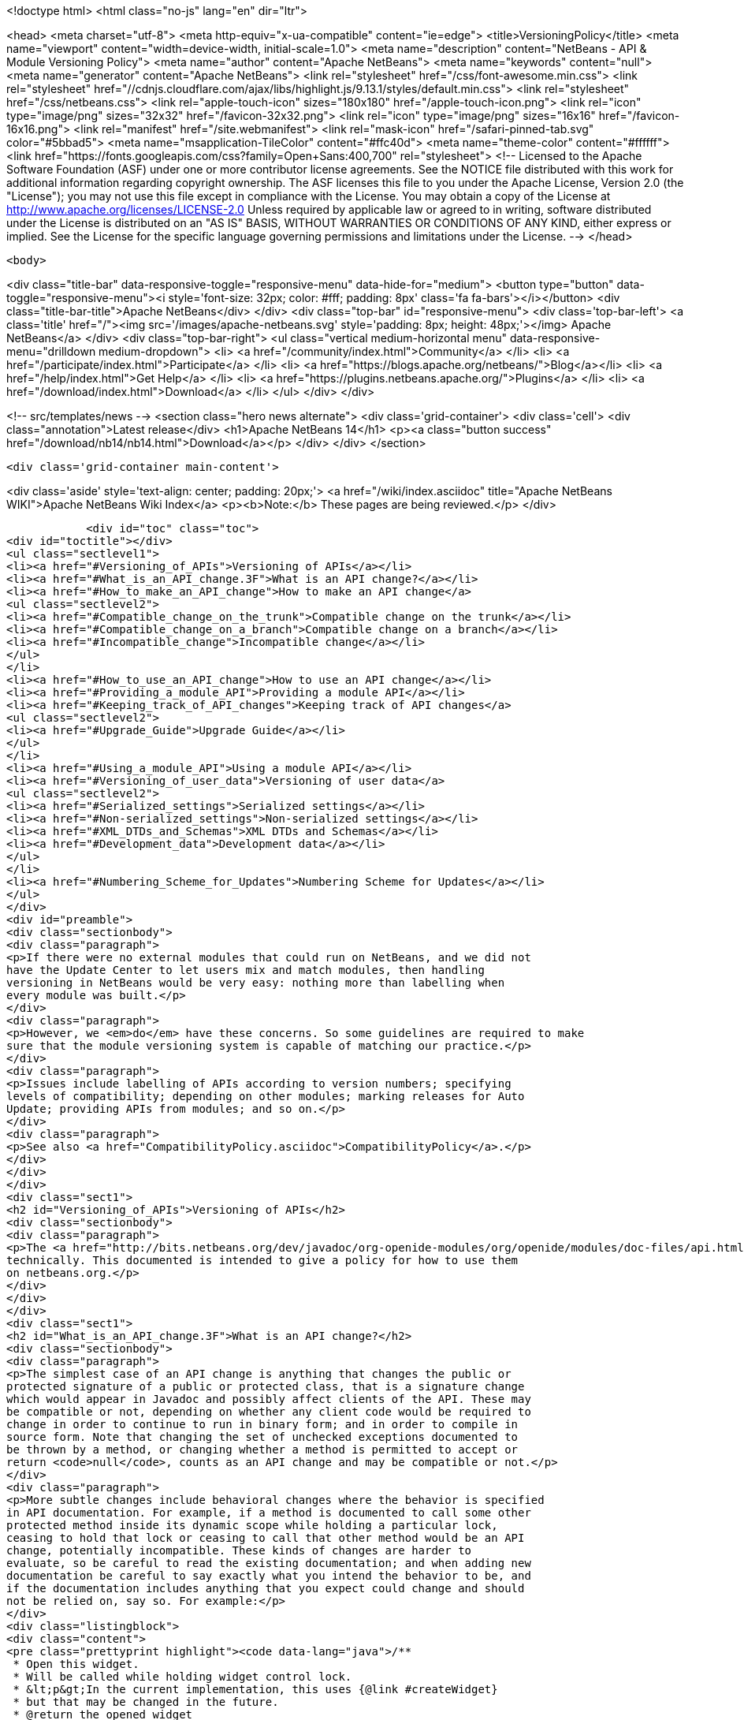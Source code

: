 

<!doctype html>
<html class="no-js" lang="en" dir="ltr">
    
<head>
    <meta charset="utf-8">
    <meta http-equiv="x-ua-compatible" content="ie=edge">
    <title>VersioningPolicy</title>
    <meta name="viewport" content="width=device-width, initial-scale=1.0">
    <meta name="description" content="NetBeans - API &amp; Module Versioning Policy">
    <meta name="author" content="Apache NetBeans">
    <meta name="keywords" content="null">
    <meta name="generator" content="Apache NetBeans">
    <link rel="stylesheet" href="/css/font-awesome.min.css">
     <link rel="stylesheet" href="//cdnjs.cloudflare.com/ajax/libs/highlight.js/9.13.1/styles/default.min.css"> 
    <link rel="stylesheet" href="/css/netbeans.css">
    <link rel="apple-touch-icon" sizes="180x180" href="/apple-touch-icon.png">
    <link rel="icon" type="image/png" sizes="32x32" href="/favicon-32x32.png">
    <link rel="icon" type="image/png" sizes="16x16" href="/favicon-16x16.png">
    <link rel="manifest" href="/site.webmanifest">
    <link rel="mask-icon" href="/safari-pinned-tab.svg" color="#5bbad5">
    <meta name="msapplication-TileColor" content="#ffc40d">
    <meta name="theme-color" content="#ffffff">
    <link href="https://fonts.googleapis.com/css?family=Open+Sans:400,700" rel="stylesheet"> 
    <!--
        Licensed to the Apache Software Foundation (ASF) under one
        or more contributor license agreements.  See the NOTICE file
        distributed with this work for additional information
        regarding copyright ownership.  The ASF licenses this file
        to you under the Apache License, Version 2.0 (the
        "License"); you may not use this file except in compliance
        with the License.  You may obtain a copy of the License at
        http://www.apache.org/licenses/LICENSE-2.0
        Unless required by applicable law or agreed to in writing,
        software distributed under the License is distributed on an
        "AS IS" BASIS, WITHOUT WARRANTIES OR CONDITIONS OF ANY
        KIND, either express or implied.  See the License for the
        specific language governing permissions and limitations
        under the License.
    -->
</head>


    <body>
        

<div class="title-bar" data-responsive-toggle="responsive-menu" data-hide-for="medium">
    <button type="button" data-toggle="responsive-menu"><i style='font-size: 32px; color: #fff; padding: 8px' class='fa fa-bars'></i></button>
    <div class="title-bar-title">Apache NetBeans</div>
</div>
<div class="top-bar" id="responsive-menu">
    <div class='top-bar-left'>
        <a class='title' href="/"><img src='/images/apache-netbeans.svg' style='padding: 8px; height: 48px;'></img> Apache NetBeans</a>
    </div>
    <div class="top-bar-right">
        <ul class="vertical medium-horizontal menu" data-responsive-menu="drilldown medium-dropdown">
            <li> <a href="/community/index.html">Community</a> </li>
            <li> <a href="/participate/index.html">Participate</a> </li>
            <li> <a href="https://blogs.apache.org/netbeans/">Blog</a></li>
            <li> <a href="/help/index.html">Get Help</a> </li>
            <li> <a href="https://plugins.netbeans.apache.org/">Plugins</a> </li>
            <li> <a href="/download/index.html">Download</a> </li>
        </ul>
    </div>
</div>


        
<!-- src/templates/news -->
<section class="hero news alternate">
    <div class='grid-container'>
        <div class='cell'>
            <div class="annotation">Latest release</div>
            <h1>Apache NetBeans 14</h1>
            <p><a class="button success" href="/download/nb14/nb14.html">Download</a></p>
        </div>
    </div>
</section>

        <div class='grid-container main-content'>
            
<div class='aside' style='text-align: center; padding: 20px;'>
    <a href="/wiki/index.asciidoc" title="Apache NetBeans WIKI">Apache NetBeans Wiki Index</a>
    <p><b>Note:</b> These pages are being reviewed.</p>
</div>

            <div id="toc" class="toc">
<div id="toctitle"></div>
<ul class="sectlevel1">
<li><a href="#Versioning_of_APIs">Versioning of APIs</a></li>
<li><a href="#What_is_an_API_change.3F">What is an API change?</a></li>
<li><a href="#How_to_make_an_API_change">How to make an API change</a>
<ul class="sectlevel2">
<li><a href="#Compatible_change_on_the_trunk">Compatible change on the trunk</a></li>
<li><a href="#Compatible_change_on_a_branch">Compatible change on a branch</a></li>
<li><a href="#Incompatible_change">Incompatible change</a></li>
</ul>
</li>
<li><a href="#How_to_use_an_API_change">How to use an API change</a></li>
<li><a href="#Providing_a_module_API">Providing a module API</a></li>
<li><a href="#Keeping_track_of_API_changes">Keeping track of API changes</a>
<ul class="sectlevel2">
<li><a href="#Upgrade_Guide">Upgrade Guide</a></li>
</ul>
</li>
<li><a href="#Using_a_module_API">Using a module API</a></li>
<li><a href="#Versioning_of_user_data">Versioning of user data</a>
<ul class="sectlevel2">
<li><a href="#Serialized_settings">Serialized settings</a></li>
<li><a href="#Non-serialized_settings">Non-serialized settings</a></li>
<li><a href="#XML_DTDs_and_Schemas">XML DTDs and Schemas</a></li>
<li><a href="#Development_data">Development data</a></li>
</ul>
</li>
<li><a href="#Numbering_Scheme_for_Updates">Numbering Scheme for Updates</a></li>
</ul>
</div>
<div id="preamble">
<div class="sectionbody">
<div class="paragraph">
<p>If there were no external modules that could run on NetBeans, and we did not
have the Update Center to let users mix and match modules, then handling
versioning in NetBeans would be very easy: nothing more than labelling when
every module was built.</p>
</div>
<div class="paragraph">
<p>However, we <em>do</em> have these concerns. So some guidelines are required to make
sure that the module versioning system is capable of matching our practice.</p>
</div>
<div class="paragraph">
<p>Issues include labelling of APIs according to version numbers; specifying
levels of compatibility; depending on other modules; marking releases for Auto
Update; providing APIs from modules; and so on.</p>
</div>
<div class="paragraph">
<p>See also <a href="CompatibilityPolicy.asciidoc">CompatibilityPolicy</a>.</p>
</div>
</div>
</div>
<div class="sect1">
<h2 id="Versioning_of_APIs">Versioning of APIs</h2>
<div class="sectionbody">
<div class="paragraph">
<p>The <a href="http://bits.netbeans.org/dev/javadoc/org-openide-modules/org/openide/modules/doc-files/api.html">Modules API</a> includes a detailed description of how versions and dependencies work
technically. This documented is intended to give a policy for how to use them
on netbeans.org.</p>
</div>
</div>
</div>
<div class="sect1">
<h2 id="What_is_an_API_change.3F">What is an API change?</h2>
<div class="sectionbody">
<div class="paragraph">
<p>The simplest case of an API change is anything that changes the public or
protected signature of a public or protected class, that is a signature change
which would appear in Javadoc and possibly affect clients of the API. These may
be compatible or not, depending on whether any client code would be required to
change in order to continue to run in binary form; and in order to compile in
source form. Note that changing the set of unchecked exceptions documented to
be thrown by a method, or changing whether a method is permitted to accept or
return <code>null</code>, counts as an API change and may be compatible or not.</p>
</div>
<div class="paragraph">
<p>More subtle changes include behavioral changes where the behavior is specified
in API documentation. For example, if a method is documented to call some other
protected method inside its dynamic scope while holding a particular lock,
ceasing to hold that lock or ceasing to call that other method would be an API
change, potentially incompatible. These kinds of changes are harder to
evaluate, so be careful to read the existing documentation; and when adding new
documentation be careful to say exactly what you intend the behavior to be, and
if the documentation includes anything that you expect could change and should
not be relied on, say so. For example:</p>
</div>
<div class="listingblock">
<div class="content">
<pre class="prettyprint highlight"><code data-lang="java">/**
 * Open this widget.
 * Will be called while holding widget control lock.
 * &lt;p&gt;In the current implementation, this uses {@link #createWidget}
 * but that may be changed in the future.
 * @return the opened widget
 */</code></pre>
</div>
</div>
</div>
</div>
<div class="sect1">
<h2 id="How_to_make_an_API_change">How to make an API change</h2>
<div class="sectionbody">
<div class="paragraph">
<p>API changes must not only be documented, they must also be matched to API versioning, so module authors can programmatically depend on them.</p>
</div>
<div class="sect2">
<h3 id="Compatible_change_on_the_trunk">Compatible change on the trunk</h3>
<div class="paragraph">
<p>The safest possible sequence of steps for making a <em>backwards-compatible</em> API change is this:</p>
</div>
<div class="olist arabic">
<ol class="arabic">
<li>
<p>Go through <a href="APIReviews.html">APIReviews</a> and get approval for the change.</p>
<div class="olist arabic">
<ol class="arabic">
<li>
<p>Make sure you have a <em>CVS working directory</em> of the appropriate module(s) checked out - do not commit changes until later. Do not make changes in client module code to use the new API yet, if you were planning to - at least keep a copy of the existing module source for the IDE. This is to ensure that a standard set of modules continues to work with the changed API without themselves being changed.</p>
</li>
<li>
<p>Make the change in your working copy of sources. If the change adds a new class, method, etc. which will be visible in Javadoc (public or protected), or changes the behavior of a documented object, please make sure you document what it is supposed to do in Javadoc (its contract, not details of implementation).</p>
</li>
<li>
<p>Increase the specification version in your module&#8217;s manifest. If the previous version was <code>1.3</code>, change it to <code>1.4</code>, i.e. always increase the last number in the version. Remember that the version after <code>1.9</code> is <code>1.10</code>, <em>not</em> <code>2.0</code>.</p>
</li>
<li>
<p>If the API change involved adding a class, method, etc. to the APIs that will appear in Javadoc, add a <code>@since</code> tag mentioning the new module name and specification version. For example: @since org.netbeans.modules.foo/1 1.4. If the documented behavior of an existing object is being changed, mention this as well, for example: @since org.netbeans.modules.foo/1 1.3; as of 1.4, resulting list may also be modified. If an object is deprecated, say when, e.g. @deprecated As of org.netbeans.modules.foo/1 1.4, the other constructor is preferred.</p>
</li>
<li>
<p>If there is prose API documentation describing the API you are modifying at a higher level, please consider updating this as well, if it needs it.</p>
</li>
<li>
<p>Use <strong>Build | Generate Javadoc</strong> from the IDE to build documentation for the module and view it. Look over the changed docs.</p>
</li>
<li>
<p>Update your apichanges.xml to mention the new API change. Insert an entry with the appropriate API and class name, label it with the date and new specification version, and give a description of the change and any suggestions for how or why to use it.</p>
</li>
<li>
<p>Build and test the whole IDE - note this is with the API change made but no one yet using it.</p>
</li>
<li>
<p>For changes in client modules to use the new API, see below.</p>
</li>
<li>
<p>Run cvs diff to <strong>verify all changes</strong>. If the output is messy and hard to understand (e.g. unrelated parts of code reformatted for no reason), stop! Revert all unneeded changes, and again build and test the IDE, and diff again.</p>
</li>
<li>
<p>Commit the API change in <strong>one CVS commit</strong>: all affected source files, the changed manifest, apichanges.xml, and any other affected documentation.</p>
</li>
</ol>
</div>
</li>
</ol>
</div>
</div>
<div class="sect2">
<h3 id="Compatible_change_on_a_branch">Compatible change on a branch</h3>
<div class="paragraph">
<p>For changes made on experimental branches to test whether a new API can support other development on that branch, there are no special requirements: change what you like, but remember to follow the steps listed above when merging into the trunk.</p>
</div>
<div class="paragraph">
<p>API changes in release (stabilization) branches are <strong>discouraged</strong> and should only be made when they are required for some priority bugfix. They should of course be made in the trunk as well. The procedure is similar to that listed above for trunk changes; however:</p>
</div>
<div class="ulist">
<ul>
<li>
<p>You will be creating a different specification version on the branch, e.g. <code>1.3.3</code> from <code>1.3.2</code>.</p>
</li>
<li>
<p>Mention both the branch and trunk versions in all places where a version number is requested above. E.g. @since 1.4 and 1.3.3.</p>
</li>
</ul>
</div>
</div>
<div class="sect2">
<h3 id="Incompatible_change">Incompatible change</h3>
<div class="paragraph">
<p>Of course you should avoid making incompatible API changes unless really necessary. But, if you do, do it right. Do all steps needed for compatible changes, and also:</p>
</div>
<div class="olist arabic">
<ol class="arabic">
<li>
<p>Make sure you have an API review that authorized the incompatible change.</p>
<div class="olist arabic">
<ol class="arabic">
<li>
<p>Increase the major release number in the module&#8217;s manifest; for example your code name could change from org.netbeans.modules.foo/1 to org.netbeans.modules.foo/2. The specification version should conventionally be increased e.g. from 1.10 to 2.0 as a mnemonic.</p>
</li>
<li>
<p>If there are any other modules on netbeans.org which depend on your module&#8217;s API, change them as well in source. Ask for help from other module owners as needed, but <em>you</em> must make the physical change.</p>
</li>
<li>
<p>Build and test the whole IDE, from scratch (clean build), and be careful.</p>
</li>
<li>
<p>Commit all changes (to your module and to other modules depending on it) in one CVS commit.</p>
</li>
<li>
<p>Notify <a href="mailto:dev@openide.netbeans.org">dev@openide.netbeans.org</a> of the change, and how clients of your module&#8217;s API should be changed to work with the new version.</p>
</li>
</ol>
</div>
</li>
</ol>
</div>
</div>
</div>
</div>
<div class="sect1">
<h2 id="How_to_use_an_API_change">How to use an API change</h2>
<div class="sectionbody">
<div class="paragraph">
<p>A module should in general explicitly declare the version of every API-providing module it requires in its manifest. It is a developer&#8217;s responsibility to maintain the accuracy of this dependency at all times. For example, your project.xml might list:</p>
</div>
<div class="listingblock">
<div class="content">
<pre class="prettyprint highlight"><code data-lang="xml">&lt;dependency&gt;
    &lt;code-name-base&gt;org.apache.tools.ant.module&lt;/code-name-base&gt;
    &lt;build-prerequisite/&gt;
    &lt;compile-dependency/&gt;
    &lt;run-dependency&gt;
        &lt;release-version&gt;3&lt;/release-version&gt;
        &lt;specification-version&gt;3.12&lt;/specification-version&gt;
    &lt;/run-dependency&gt;
&lt;/dependency&gt;</code></pre>
</div>
</div>
<div class="paragraph">
<p>to request version 3.12 or higher of the Ant module API. The IDE will forbid a user to install it if an older version of the Ant module is present (or if the module is missing altogether).</p>
</div>
<div class="paragraph">
<p>If you have made a compatible API change according to the steps above, you may now use it in your module. Make any code changes to use the new API. Also change your project.xml to require the new version. Build and test the IDE including your module with its new changes, run cvs diff, and commit the code changes and project.xml in one CVS commit.</p>
</div>
<div class="paragraph">
<p>Avoid increasing your dependency on the API version arbitrarily, as it would prevent a user interested in trying out a new version of your module from running it in an older build (such as the last release version). Of course, if you are not sure which new APIs you might be using, to be safe request the newest API version.</p>
</div>
</div>
</div>
<div class="sect1">
<h2 id="Providing_a_module_API">Providing a module API</h2>
<div class="sectionbody">
<div class="paragraph">
<p>In order to provide an API from your module for the use of other modules, please follow these steps:</p>
</div>
<div class="olist arabic">
<ol class="arabic">
<li>
<p>Make sure your module code name has a major release version. For example, OpenIDE-Module: org.netbeans.modules.foo/1. This ensures you have a mechanism for indicating any incompatible changes later. If you forget, no major release version is similar to -1.Convention is to initially use /0 for a freshly introduced API. Clients should depend on your.module/0-1. If you stabilize it in a subsequent release, change it to /1. If you find it was mistaken and have to break compatibility in a subsequent release, change it to /2.</p>
<div class="olist arabic">
<ol class="arabic">
<li>
<p>Make sure your module declares a specification version. For example, OpenIDE-Module-Specification-Version: 1.7. (You should use the <strong>Versioning</strong> tab of your project properties to manage this.)</p>
</li>
<li>
<p>Decide on some subset of your module&#8217;s classes that will form an API. Clearly the smaller and simpler this subset, the better.</p>
</li>
<li>
<p>Place all API-related classes into a special package or package structure in your module that is clearly distinguished from the rest. The convention is to name the package to include <code>api</code> or <code>spi</code>, and to indicate degree of binding to the module implementation. For example, if the private implementation of your module is in <code>org.netbeans.modules.foo</code> (and subpackages), you may use these packages (and their subpackages):</p>
<div class="dlist">
<dl>
<dt class="hdlist1"><code>org.netbeans.api.foo</code></dt>
<dd>
<p>Client APIs for the general functionality you provide. Such APIs are assumed to not be closely tied to the implementation of your module, i.e. a quite different implementation could in principle (or fact) support them.</p>
</dd>
<dt class="hdlist1"><code>org.netbeans.spi.foo</code></dt>
<dd>
<p>As above, but service-provider APIs, and supports (common implementation bases and defaults). You may wish to host support classes separately from "pure" SPIs.</p>
</dd>
<dt class="hdlist1"><code>org.netbeans.modules.foo.api</code></dt>
<dd>
<p>Client APIs which are bound in meaning to specific services your module provides. Consider exposing these only as a "friend" API to a selected set of modules.</p>
</dd>
<dt class="hdlist1"><code>org.netbeans.modules.foo.spi</code></dt>
<dd>
<p>As above, but service-provider APIs.</p>
</dd>
</dl>
</div>
</li>
<li>
<p>Physically restrict other modules from using packages outside your API area; see the Modules API for details on how to do this. Use <code>&lt;public-packages&gt;</code> or <code>&lt;friend-packages&gt;</code> in your project.xml.</p>
</li>
<li>
<p>Write clear and complete Javadoc comments for all publically accessible members in the API package.</p>
</li>
<li>
<p>If additional specifications of module behavior beyond the Javadoc are necessary, use <code>package.html</code> and/or <code>doc-files/*.html</code> as needed. You can keep such documentation in your main source tree if you like. samples/ or some such subdirectory can contain example code demonstrating use of the API.</p>
</li>
<li>
<p>Keep an <code>apichanges.xml</code> file, listing specification versions, dates, and changes made. If registered in <code>project.properties</code> it will be automatically displayed in your module&#8217;s Javadoc.</p>
</li>
<li>
<p>Make sure your module&#8217;s API is published in <code>nbbuild/build.properties</code>.</p>
</li>
</ol>
</div>
</li>
</ol>
</div>
</div>
</div>
<div class="sect1">
<h2 id="Keeping_track_of_API_changes">Keeping track of API changes</h2>
<div class="sectionbody">
<div class="paragraph">
<p>Each module should have an apichanges.xml and list of generated changes in order to track the progress of development of its APIs. Here are the steps you should take to get such list:</p>
</div>
<div class="olist arabic">
<ol class="arabic">
<li>
<p>Copy nbbuild/javadoctools/apichanges-template.xml to your own module, e.g. foo/apichanges.xml.</p>
<div class="olist arabic">
<ol class="arabic">
<li>
<p>Replace all CHANGEME strings with the correct path or token.</p>
</li>
<li>
<p>Edit your apichanges.xml:</p>
</li>
<li>
<p>edit &lt;apidefs&gt; as needed (your module might have only one API area)</p>
</li>
<li>
<p>add &lt;change&gt;s</p>
</li>
<li>
<p>Generate Javadoc for the module and check it.</p>
</li>
</ol>
</div>
</li>
</ol>
</div>
<div class="sect2">
<h3 id="Upgrade_Guide">Upgrade Guide</h3>
<div class="paragraph">
<p>Significant changes in APIs which require the attention of users of your API should be documented in a separate Upgrade Guide document: currently there is only one, at openide/api/doc/org/openide/doc-files/upgrade.html. The document should summarize what is necessary to do to switch to a new API, what are the advantages of using the new API, performance implications, etc.</p>
</div>
</div>
</div>
</div>
<div class="sect1">
<h2 id="Using_a_module_API">Using a module API</h2>
<div class="sectionbody">
<div class="paragraph">
<p>To use another module&#8217;s API in your module, you must declare a dependency on that module in your project.xml. Now you may import and use API classes from the "foo" module in your module&#8217;s code, e.g. <code>org.netbeans.api.foo.FooCookie</code>. Use of non-API classes is not permitted as your module might break unexpectedly.</p>
</div>
<div class="paragraph">
<p>If the "foo" module adds new APIs in version 1.8 which you wish to use, you must increase your dependency in the manifest to 1.8 at the same time as you make code changes to use the new APIs, and commit these together in one CVS commit. If the "foo" module changes incompatibly to e.g. org.netbeans.modules.foo/2 1.0, it will be necessary to make any needed code changes in your module, as well as to change project.xml.</p>
</div>
<div class="paragraph">
<p>Calling ClassLoader)Lookup.getDefault().lookup(ClassLoader.class.loadClass("some.other.modules.Class") to use classes from a module you do not declare a dependency on is strongly discouraged - in some cases it will work, in others it will not. In general use of reflection between modules is a poor idea, and there is generally a cleaner (and simpler) solution. Do not be afraid to split your module into a general half, and a half which additionally depends on some other module and uses its API. If you need to communicate between the two halves, do not use reflection from the general half to call into the optional half - provide a registration interface in the generic half that the optional half can use to add its functionality. This could be a simple interface and a static registration method, or it could mean using lookup APIs for a more powerful solution.</p>
</div>
</div>
</div>
<div class="sect1">
<h2 id="Versioning_of_user_data">Versioning of user data</h2>
<div class="sectionbody">
<div class="paragraph">
<p>As a rule, modules should be very careful to ensure that data stored by a user is not corrupted by newer versions of a module. Settings, as opposed to development data, are generally not expected to be preserved without errors when downgrading to older versions of a module.</p>
</div>
<div class="sect2">
<h3 id="Serialized_settings">Serialized settings</h3>
<div class="paragraph">
<p>Modules storing any settings in serialized form should pay attention to compatibility of these settings. Use <code>serialVersionUID</code> for all serializable classes, and do not change it once set. Newer versions of a module must be able to read settings stored by older versions without user-visible errors, as a rule of thumb. If a class is no longer needed except for deserialization, remove any unnecessary methods, @deprecate it, and if applicable return <code>null</code> from <code>readResolve</code> so it will be ignored.</p>
</div>
<div class="paragraph">
<p>Remember, common serializable objects include: <code>SystemOption`s; `ServiceType`s (now rarely used); `TopComponent`s; `Node.Handle`s (usually only a concern for creators of top-level nodes in their own windows); `.Env</code> environments from open and edit supports; and `DataLoader`s. There are some other serializable things but these are the ones you will commonly deal with.</p>
</div>
<div class="paragraph">
<p>Helpful mechanisms for making serialized forms of objects more robust include implementing <code>Externalizable</code> and writing state in a specific order, to reduce the amount of information written; keeping state in a hashtable rather than direct nontransient instance variables, which makes it easier to recover from missing fields, and handle new ones; and using versioned serialization replacers, each version of which reads its own format from settings and constructs the current in-memory representation.</p>
</div>
</div>
<div class="sect2">
<h3 id="Non-serialized_settings">Non-serialized settings</h3>
<div class="paragraph">
<p>If you store settings in some other way - for example, XML files in the system folder - then you are responsible for maintaining compatibility of them however is appropriate. This may be easier than for serialized settings, since old and inapplicable settings objects can be simply ignored.</p>
</div>
</div>
<div class="sect2">
<h3 id="XML_DTDs_and_Schemas">XML DTDs and Schemas</h3>
<div class="paragraph">
<p>Many modules have a need to specify XML DTDs or XML Schemas to store various kinds of information - commonly objects provided by modules in XML layers, or stored as part of user settings. Basic rules for creating a schema:</p>
</div>
<div class="olist arabic">
<ol class="arabic">
<li>
<p>Define your schema, and choose an initial version for it. Store the schema inside your module somewhere, e.g. org/netbeans/modules/foo/resources/foodata-1.xsd.</p>
<div class="olist arabic">
<ol class="arabic">
<li>
<p>Choose a public ID for the DTD. This <strong>must</strong> mention the version number in it, mention NetBeans or somehow indicate what part of the world this applies to, and be more rather than less descriptive. For example:</p>
</li>
</ol>
</div>
</li>
</ol>
</div>
<div class="listingblock">
<div class="content">
<pre>-//NetBeans//DTD Foo Widget Configuration 1.0//EN</pre>
</div>
</div>
<div class="paragraph">
<p>XML Schemas use URIs instead. For XML Schema, include the version number in the namespace, e.g. <a href="http://www.netbeans.org/ns/foodata/1">http://www.netbeans.org/ns/foodata/1</a>.</p>
</div>
<div class="olist arabic">
<ol class="arabic">
<li>
<p>DTDs may be registered in /xml/entities/ in your XML layer, for use in XML completion. XML Schemas currently cannot.</p>
<div class="olist arabic">
<ol class="arabic">
<li>
<p>Decide on a public URL for the DTD, such as <a href="http://www.netbeans.org/dtds/foodata-1_0.dtd">http://www.netbeans.org/dtds/foodata-1_0.dtd</a>. This <strong>must</strong> mention the version number. For XML schema, perhaps just append .xsd to the URI, e.g. <a href="http://www.netbeans.org/ns/foodata/1.xsd">http://www.netbeans.org/ns/foodata/1.xsd</a>.</p>
</li>
<li>
<p>Place a copy of the DTD/schema at this location (in source, www/www/dtds/ or www/www/ns/) so it will be accessible from the internet. Also modify the catalog file in this directory to mention it (for DTDs); or catalog.xml (for Schema).</p>
</li>
<li>
<p>It is a good idea to include inside the schema comments giving its public ID and public URL (for DTDs), as well as a brief description of what it is for.</p>
</li>
<li>
<p>All XML files based on a DTD should include an explicit <code>&lt;!DOCTYPE&gt;</code> tag, so that XML editing tools can reliably recognize and handle them. For XML Schema, it is only necessary to use the correct namespace; the <code>schemaLocation</code> attribute is not necessary.</p>
</li>
</ol>
</div>
</li>
</ol>
</div>
<div class="paragraph">
<p>To make changes to a schema:</p>
</div>
<div class="olist arabic">
<ol class="arabic">
<li>
<p><strong>Never</strong> change a schema (other than adding comments etc.) without changing the public ID / namespace!</p>
<div class="olist arabic">
<ol class="arabic">
<li>
<p>Choose a public ID / namespace for the new version of the schema, say by incrementing the version number in the ID / namespace.</p>
</li>
<li>
<p>Add the new schema to your module&#8217;s resources package. Leave the old one there.</p>
</li>
<li>
<p>Register the new schema in your module&#8217;s layer, if applicable. Leave the old registration there.</p>
</li>
<li>
<p>Add the new schema to the netbeans.org schema publishing area. Leave the old schema there.</p>
</li>
<li>
<p>Make sure your module code is capable of reading and handling any version of the schema.</p>
</li>
</ol>
</div>
</li>
</ol>
</div>
</div>
<div class="sect2">
<h3 id="Development_data">Development data</h3>
<div class="paragraph">
<p>Development data should be handled much more carefully than settings. This means any data which the user has created which actually forms a part of the developed application, rather than configuration of the IDE. For example, *.form files used by the Form Editor. Certainly new versions of a module should be able to read data produced by any older version. It is also very desirable for older versions of the module to be able to read the format produced by the newer version of the module, ignore any parts it cannot understand, and faithfully preserve these parts as it read them when saving. This permits a user to experiment with an older version of the IDE without fear of losing work. A careful design for development data is necessary to ensure that optional and added capabilities are clearly delineated, so that the current implementation will be able to avoid damaging future data.</p>
</div>
<div class="paragraph">
<p>Modules with special file formats for development data should also use readable textual formats whenever possible, and give special consideration to avoiding unneeded formatting changes when saving, so that the data can be used in a textual version-control system comfortably.</p>
</div>
</div>
</div>
</div>
<div class="sect1">
<h2 id="Numbering_Scheme_for_Updates">Numbering Scheme for Updates</h2>
<div class="sectionbody">
<div class="paragraph">
<p>While developers have the responsibility to manage dependencies from their modules to both the Open APIs and other modules, and mark API changes of all sorts with changes in the module or API specification version, release engineers who publish modules also need to make version-number changes. Remember, it is never particularly harmful to increase the specification version (for example before cutting a release of a module), and either developers or release engineers may do so - such changes of course do not need any matching documentation as described above for API changes.</p>
</div>
<div class="paragraph">
<p>It is recommended that API and module specification versions in the trunk follow a two-digit scheme such as 1.5, where the next in sequence would be 1.6. On a release branch, three-digit schemes should be used, such as 1.5.1, 1.5.2, and so on. Post-release patches could have four digits, and so on.</p>
</div>
<div class="paragraph">
<p>If a number of API changes are made between releases, it may be annoying for the API specification version to be e.g. 1.133. Additionally, if specification versions of the APIs are to be used to distinguish the APIs available in each IDE release, they should be more mnemonic. So it may be useful to choose a new first digit after a release. For example, 1.20 may be branched for a release, forming 1.20.1 and so on, released as 1.20.4; meanwhile, the development builds become 2.1 rather than 1.21, so that everyone can remember that 1.x numbers mean one release, and 2.x numbers the next release.</p>
</div>
<div class="paragraph">
<p>It is important that every published release of a module have a different specification version. Otherwise automated updates cannot work correctly. Of course, if a "new version" of a module is being published solely because it was included in some bugfix build, and in fact did not contain any user-noticeable changes from the last released version, release engineers may prefer to either avoid increasing its specification version, or withhold it from the update center altogether, so as to prevent users of the previous similar version from unwittingly wasting time downloading it; but this is difficult to manage and no one currently does so.</p>
</div>
<div class="paragraph">
<p>Please remember that implementation versions of modules are not intended to be ordered. Implementation versions need not actually be numeric at all, and the IDE&#8217;s Modules API <em>intentionally</em> prevents inter-module dependencies from using them except as exact string comparisons. Specification versions, by contrast, must be numeric, and the only permitted comparisons in dependencies are of the form "version x.y.z or anything greater".</p>
</div>
<div class="paragraph">
<p>As a practical policy for using implementation versions, it is helpful to make them integers if they are being used in implementation dependencies from other modules, and use the build property <code>spec.version.base</code> in both producers and consumers of implementation dependencies in place of a fixed specification version. This trick makes management of complex sets of modules with implementation dependencies much easier. From the NBM project GUI, just check the checkbox <strong>Append Implementation Versions Automatically</strong> in the <strong>Versioning</strong> panel.</p>
</div>
<div class="paragraph">
<p>Release engineers should assume that module manifests provide complete information about which versions of what module may be run on which version of the IDE, via their major release versions, specification versions, and dependencies. Of course these assumptions should also be tested before actually publishing something on a public update server; but if any inconsistencies are found, these are P1/P2 bugs <strong>for the developer</strong> and it is better to resolve them properly in the code, than to use tricks in the update server to force certain configurations of modules to be loaded.</p>
</div>
<div class="admonitionblock note">
<table>
<tr>
<td class="icon">
<i class="fa icon-note" title="Note"></i>
</td>
<td class="content">
<div class="paragraph">
<p>The content in this page was kindly donated by Oracle Corp. to the
Apache Software Foundation.</p>
</div>
<div class="paragraph">
<p>This page was exported from <a href="http://wiki.netbeans.org/VersioningPolicy">http://wiki.netbeans.org/VersioningPolicy</a> ,
that was last modified by NetBeans user Jglick
on 2010-05-18T16:44:49Z.</p>
</div>
<div class="paragraph">
<p>This document was automatically converted to the AsciiDoc format on 2020-03-12, and needs to be reviewed.</p>
</div>
</td>
</tr>
</table>
</div>
</div>
</div>
            
<section class='tools'>
    <ul class="menu align-center">
        <li><a title="Facebook" href="https://www.facebook.com/NetBeans"><i class="fa fa-md fa-facebook"></i></a></li>
        <li><a title="Twitter" href="https://twitter.com/netbeans"><i class="fa fa-md fa-twitter"></i></a></li>
        <li><a title="Github" href="https://github.com/apache/netbeans"><i class="fa fa-md fa-github"></i></a></li>
        <li><a title="YouTube" href="https://www.youtube.com/user/netbeansvideos"><i class="fa fa-md fa-youtube"></i></a></li>
        <li><a title="Slack" href="https://tinyurl.com/netbeans-slack-signup/"><i class="fa fa-md fa-slack"></i></a></li>
        <li><a title="JIRA" href="https://issues.apache.org/jira/projects/NETBEANS/summary"><i class="fa fa-mf fa-bug"></i></a></li>
    </ul>
    <ul class="menu align-center">
        
        <li><a href="https://github.com/apache/netbeans-website/blob/master/netbeans.apache.org/src/content/wiki/VersioningPolicy.asciidoc" title="See this page in github"><i class="fa fa-md fa-edit"></i> See this page in GitHub.</a></li>
    </ul>
</section>

        </div>
        

<div class='grid-container incubator-area' style='margin-top: 64px'>
    <div class='grid-x grid-padding-x'>
        <div class='large-auto cell text-center'>
            <a href="https://www.apache.org/">
                <img style="width: 320px" title="Apache Software Foundation" src="/images/asf_logo_wide.svg" />
            </a>
        </div>
        <div class='large-auto cell text-center'>
            <a href="https://www.apache.org/events/current-event.html">
               <img style="width:234px; height: 60px;" title="Apache Software Foundation current event" src="https://www.apache.org/events/current-event-234x60.png"/>
            </a>
        </div>
    </div>
</div>
<footer>
    <div class="grid-container">
        <div class="grid-x grid-padding-x">
            <div class="large-auto cell">
                
                <h1><a href="/about/index.html">About</a></h1>
                <ul>
                    <li><a href="https://netbeans.apache.org/community/who.html">Who's Who</a></li>
                    <li><a href="https://www.apache.org/foundation/thanks.html">Thanks</a></li>
                    <li><a href="https://www.apache.org/foundation/sponsorship.html">Sponsorship</a></li>
                    <li><a href="https://www.apache.org/security/">Security</a></li>
                </ul>
            </div>
            <div class="large-auto cell">
                <h1><a href="/community/index.html">Community</a></h1>
                <ul>
                    <li><a href="/community/mailing-lists.html">Mailing lists</a></li>
                    <li><a href="/community/committer.html">Becoming a committer</a></li>
                    <li><a href="/community/events.html">NetBeans Events</a></li>
                    <li><a href="https://www.apache.org/events/current-event.html">Apache Events</a></li>
                </ul>
            </div>
            <div class="large-auto cell">
                <h1><a href="/participate/index.html">Participate</a></h1>
                <ul>
                    <li><a href="/participate/submit-pr.html">Submitting Pull Requests</a></li>
                    <li><a href="/participate/report-issue.html">Reporting Issues</a></li>
                    <li><a href="/participate/index.html#documentation">Improving the documentation</a></li>
                </ul>
            </div>
            <div class="large-auto cell">
                <h1><a href="/help/index.html">Get Help</a></h1>
                <ul>
                    <li><a href="/help/index.html#documentation">Documentation</a></li>
                    <li><a href="/wiki/index.asciidoc">Wiki</a></li>
                    <li><a href="/help/index.html#support">Community Support</a></li>
                    <li><a href="/help/commercial-support.html">Commercial Support</a></li>
                </ul>
            </div>
            <div class="large-auto cell">
                <h1><a href="/download/index.html">Download</a></h1>
                <ul>
                    <li><a href="/download/index.html">Releases</a></li>                    
                    <li><a href="https://plugins.netbeans.apache.org/">Plugins</a></li>
                    <li><a href="/download/index.html#source">Building from source</a></li>
                    <li><a href="/download/index.html#previous">Previous releases</a></li>
                </ul>
            </div>
        </div>
    </div>
</footer>
<div class='footer-disclaimer'>
    <div class="footer-disclaimer-content">
        <p>Copyright &copy; 2017-2022 <a href="https://www.apache.org">The Apache Software Foundation</a>.</p>
        <p>Licensed under the Apache <a href="https://www.apache.org/licenses/">license</a>, version 2.0</p>
        <div style='max-width: 40em; margin: 0 auto'>
            <p>Apache, Apache NetBeans, NetBeans, the Apache feather logo and the Apache NetBeans logo are trademarks of <a href="https://www.apache.org">The Apache Software Foundation</a>.</p>
            <p>Oracle and Java are registered trademarks of Oracle and/or its affiliates.</p>
            <p>The Apache NetBeans website conforms to the <a href="https://privacy.apache.org/policies/privacy-policy-public.html">Apache Software Foundation Privacy Policy</a></p>
        </div>
        
    </div>
</div>



        <script src="/js/vendor/jquery-3.2.1.min.js"></script>
        <script src="/js/vendor/what-input.js"></script>
        <script src="/js/vendor/jquery.colorbox-min.js"></script>
        <script src="/js/vendor/foundation.min.js"></script>
        <script src="/js/netbeans.js"></script>
        <script>
            
            $(function(){ $(document).foundation(); });
        </script>
        
        <script src="https://cdnjs.cloudflare.com/ajax/libs/highlight.js/9.13.1/highlight.min.js"></script>
        <script>
         $(document).ready(function() { $("pre code").each(function(i, block) { hljs.highlightBlock(block); }); }); 
        </script>
        

    </body>
</html>
